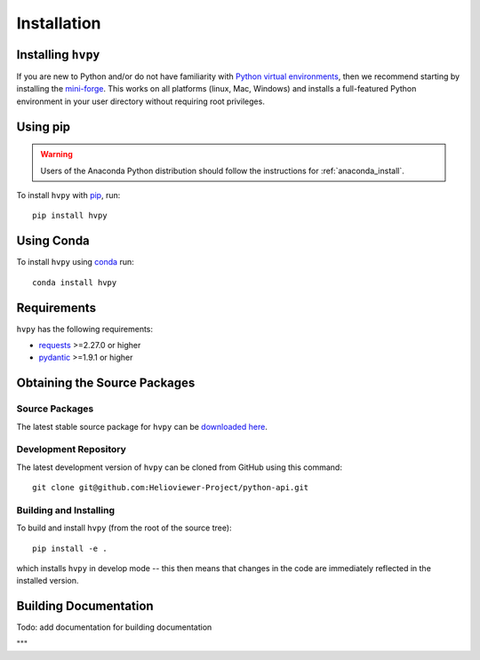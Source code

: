 .. _installation:

************
Installation
************

Installing ``hvpy``
-------------------

If you are new to Python and/or do not have familiarity with `Python virtual environments <https://docs.python.org/3/tutorial/venv.html>`__, then we recommend starting by installing the `mini-forge <https://github.com/conda-forge/miniforge#miniforge3>`__.
This works on all platforms (linux, Mac, Windows) and installs a full-featured Python environment in your user directory without requiring root privileges.

Using pip
---------
.. warning::

    Users of the Anaconda Python distribution should follow the instructions
    for :ref:`anaconda_install`.

To install ``hvpy`` with `pip <https://pip.pypa.io/en/stable/>`_, run::

    pip install hvpy

.. _anaconda_install:

Using Conda
-----------

To install ``hvpy`` using `conda <https://docs.conda.io/projects/conda/en/latest//>`_ run::

    conda install hvpy

Requirements
------------

``hvpy`` has the following requirements:

- `requests <https://requests.readthedocs.io/en/latest/>`_ >=2.27.0 or higher
- `pydantic <https://pydantic-docs.helpmanual.io/>`_ >=1.9.1 or higher

Obtaining the Source Packages
-----------------------------

Source Packages
^^^^^^^^^^^^^^^

The latest stable source package for ``hvpy`` can be `downloaded here
<https://pypi.org/project/hvpy>`_.

Development Repository
^^^^^^^^^^^^^^^^^^^^^^

The latest development version of ``hvpy`` can be cloned from GitHub
using this command::

   git clone git@github.com:Helioviewer-Project/python-api.git

Building and Installing
^^^^^^^^^^^^^^^^^^^^^^^

To build and install ``hvpy`` (from the root of the source tree)::

    pip install -e .

which installs ``hvpy`` in develop mode -- this then means that
changes in the code are immediately reflected in the installed version.


Building Documentation
----------------------

Todo: add documentation for building documentation

"""
